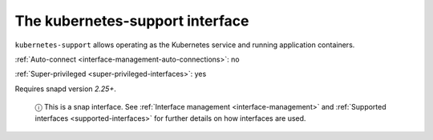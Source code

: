 .. 7855.md

.. _the-kubernetes-support-interface:

The kubernetes-support interface
================================

``kubernetes-support`` allows operating as the Kubernetes service and running application containers.

:ref:`Auto-connect <interface-management-auto-connections>`: no

:ref:`Super-privileged <super-privileged-interfaces>`: yes

Requires snapd version *2.25+*.

   ⓘ This is a snap interface. See :ref:`Interface management <interface-management>` and :ref:`Supported interfaces <supported-interfaces>` for further details on how interfaces are used.
